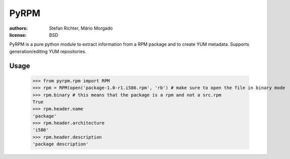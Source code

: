 =====
PyRPM
=====

.. image:: https://travis-ci.org/02strich/pyrpm.png
   :target: https://travis-ci.org/02strich/pyrpm
.. image:: https://coveralls.io/repos/github/02strich/pyrpm/badge.svg?branch=master
   :target: https://coveralls.io/github/02strich/pyrpm?branch=master
.. image:: https://badge.fury.io/py/pyrpm-02strich.svg
   :target: https://badge.fury.io/py/pyrpm-02strich


:authors: Stefan Richter, Mário Morgado
:license: BSD

PyRPM is a pure python module to extract information from a RPM package and to create YUM metadata. Supports generation/editing YUM repositories.

Usage
-----

        >>> from pyrpm.rpm import RPM
        >>> rpm = RPM(open('package-1.0-r1.i586.rpm', 'rb') # make sure to open the file in binary mode
        >>> rpm.binary # this means that the package is a rpm and not a src.rpm
        True
        >>> rpm.header.name
        'package'
        >>> rpm.header.architecture
        'i586'
        >>> rpm.header.description
        'package description'
